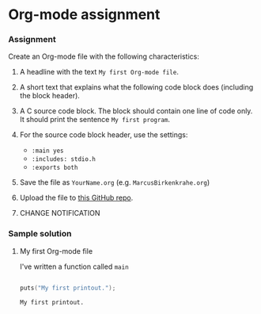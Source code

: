 * Org-mode assignment
  
*** Assignment

    Create an Org-mode file with the following characteristics:

    1) A headline with the text ~My first Org-mode file~.

    2) A short text that explains what the following code block does
       (including the block header).

    3) A C source code block. The block should contain one line of
       code only. It should print the sentence ~My first program~.

    4) For the source code block header, use the settings:
       - ~:main yes~
       - ~:includes: stdio.h~
       - ~:exports both~

    5) Save the file as ~YourName.org~ (e.g. ~MarcusBirkenkrahe.org~)

    6) Upload the file to [[https://github.com/birkenkrahe/cc100/tree/main/2_installation/org_mode_assignment][this GitHub repo]].

    7) CHANGE NOTIFICATION

*** Sample solution
      
**** My first Org-mode file

     I've written a function called ~main~ 
     
     #+begin_src C :exports both :main yes :includes stdio.h

       puts("My first printout.");

       #+end_src

     #+RESULTS:
     : My first printout.

